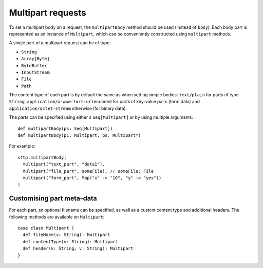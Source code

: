 .. _multipart:

Multipart requests
==================

To set a multipart body on a request, the ``multipartBody`` method should be used (instead of ``body``). Each body part is represented as an instance of ``Multipart``, which can be conveniently constructed using ``multipart`` methods.

A single part of a multipart request can be of type:

* ``String``
* ``Array[Byte]``
* ``ByteBuffer``
* ``InputStream``
* ``File``
* ``Path``

The content type of each part is by default the same as when setting simple bodies: ``text/plain`` for parts of type ``String``, ``application/x-www-form-urlencoded`` for parts of key-value pairs (form data) and ``application/octet-stream`` otherwise (for binary data). 

The parts can be specified using either a ``Seq[Multipart]`` or by using multiple arguments::

  def multipartBody(ps: Seq[Multipart])
  def multipartBody(p1: Multipart, ps: Multipart*)

For example::

  sttp.multipartBody(
    multipart("text_part", "data1"),
    multipart("file_part", someFile), // someFile: File
    multipart("form_part", Map("x" -> "10", "y" -> "yes"))
  )

Customising part meta-data
--------------------------

For each part, an optional filename can be specified, as well as a custom content type and additional headers. The following methods are available on ``Multipart``::

  case class Multipart {
    def fileName(v: String): Multipart 
    def contentType(v: String): Multipart
    def header(k: String, v: String): Multipart
  }

